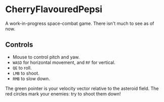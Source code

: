 * CherryFlavouredPepsi

A work-in-progress space-combat game. There isn't much to see as of
now.

** Controls

- Mouse to control pitch and yaw.
- =WASD= for horizontal movement, and =RF= for vertical.
- =QE= to roll.
- =LMB= to shoot.
- =RMB= to slow down.

The green pointer is your velocity vector relative to the asteroid
field. The red circles mark your enemies: try to shoot them down!
